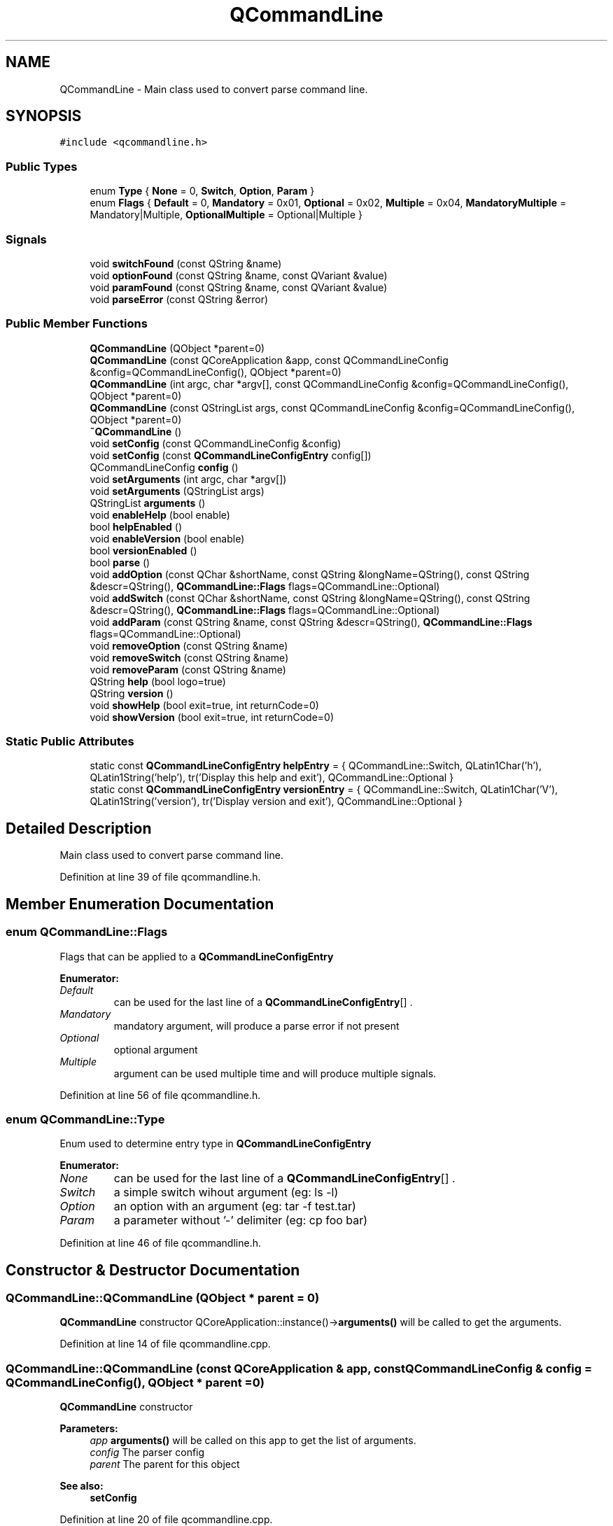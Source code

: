 .TH "QCommandLine" 3 "21 Oct 2010" "Version 0.2.0" "QCommandLine" \" -*- nroff -*-
.ad l
.nh
.SH NAME
QCommandLine \- Main class used to convert parse command line.  

.PP
.SH SYNOPSIS
.br
.PP
\fC#include <qcommandline.h>\fP
.PP
.SS "Public Types"

.in +1c
.ti -1c
.RI "enum \fBType\fP { \fBNone\fP =  0, \fBSwitch\fP, \fBOption\fP, \fBParam\fP }"
.br
.ti -1c
.RI "enum \fBFlags\fP { \fBDefault\fP =  0, \fBMandatory\fP =  0x01, \fBOptional\fP =  0x02, \fBMultiple\fP =  0x04, \fBMandatoryMultiple\fP =  Mandatory|Multiple, \fBOptionalMultiple\fP =  Optional|Multiple }"
.br
.SS "Signals"

.in +1c
.ti -1c
.RI "void \fBswitchFound\fP (const QString &name)"
.br
.ti -1c
.RI "void \fBoptionFound\fP (const QString &name, const QVariant &value)"
.br
.ti -1c
.RI "void \fBparamFound\fP (const QString &name, const QVariant &value)"
.br
.ti -1c
.RI "void \fBparseError\fP (const QString &error)"
.br
.in -1c
.SS "Public Member Functions"

.in +1c
.ti -1c
.RI "\fBQCommandLine\fP (QObject *parent=0)"
.br
.ti -1c
.RI "\fBQCommandLine\fP (const QCoreApplication &app, const QCommandLineConfig &config=QCommandLineConfig(), QObject *parent=0)"
.br
.ti -1c
.RI "\fBQCommandLine\fP (int argc, char *argv[], const QCommandLineConfig &config=QCommandLineConfig(), QObject *parent=0)"
.br
.ti -1c
.RI "\fBQCommandLine\fP (const QStringList args, const QCommandLineConfig &config=QCommandLineConfig(), QObject *parent=0)"
.br
.ti -1c
.RI "\fB~QCommandLine\fP ()"
.br
.ti -1c
.RI "void \fBsetConfig\fP (const QCommandLineConfig &config)"
.br
.ti -1c
.RI "void \fBsetConfig\fP (const \fBQCommandLineConfigEntry\fP config[])"
.br
.ti -1c
.RI "QCommandLineConfig \fBconfig\fP ()"
.br
.ti -1c
.RI "void \fBsetArguments\fP (int argc, char *argv[])"
.br
.ti -1c
.RI "void \fBsetArguments\fP (QStringList args)"
.br
.ti -1c
.RI "QStringList \fBarguments\fP ()"
.br
.ti -1c
.RI "void \fBenableHelp\fP (bool enable)"
.br
.ti -1c
.RI "bool \fBhelpEnabled\fP ()"
.br
.ti -1c
.RI "void \fBenableVersion\fP (bool enable)"
.br
.ti -1c
.RI "bool \fBversionEnabled\fP ()"
.br
.ti -1c
.RI "bool \fBparse\fP ()"
.br
.ti -1c
.RI "void \fBaddOption\fP (const QChar &shortName, const QString &longName=QString(), const QString &descr=QString(), \fBQCommandLine::Flags\fP flags=QCommandLine::Optional)"
.br
.ti -1c
.RI "void \fBaddSwitch\fP (const QChar &shortName, const QString &longName=QString(), const QString &descr=QString(), \fBQCommandLine::Flags\fP flags=QCommandLine::Optional)"
.br
.ti -1c
.RI "void \fBaddParam\fP (const QString &name, const QString &descr=QString(), \fBQCommandLine::Flags\fP flags=QCommandLine::Optional)"
.br
.ti -1c
.RI "void \fBremoveOption\fP (const QString &name)"
.br
.ti -1c
.RI "void \fBremoveSwitch\fP (const QString &name)"
.br
.ti -1c
.RI "void \fBremoveParam\fP (const QString &name)"
.br
.ti -1c
.RI "QString \fBhelp\fP (bool logo=true)"
.br
.ti -1c
.RI "QString \fBversion\fP ()"
.br
.ti -1c
.RI "void \fBshowHelp\fP (bool exit=true, int returnCode=0)"
.br
.ti -1c
.RI "void \fBshowVersion\fP (bool exit=true, int returnCode=0)"
.br
.in -1c
.SS "Static Public Attributes"

.in +1c
.ti -1c
.RI "static const \fBQCommandLineConfigEntry\fP \fBhelpEntry\fP = { QCommandLine::Switch, QLatin1Char('h'), QLatin1String('help'), tr('Display this help and exit'), QCommandLine::Optional }"
.br
.ti -1c
.RI "static const \fBQCommandLineConfigEntry\fP \fBversionEntry\fP = { QCommandLine::Switch, QLatin1Char('V'), QLatin1String('version'), tr('Display version and exit'), QCommandLine::Optional }"
.br
.in -1c
.SH "Detailed Description"
.PP 
Main class used to convert parse command line. 
.PP
Definition at line 39 of file qcommandline.h.
.SH "Member Enumeration Documentation"
.PP 
.SS "enum \fBQCommandLine::Flags\fP"
.PP
Flags that can be applied to a \fBQCommandLineConfigEntry\fP 
.PP
\fBEnumerator: \fP
.in +1c
.TP
\fB\fIDefault \fP\fP
can be used for the last line of a \fBQCommandLineConfigEntry\fP[] . 
.TP
\fB\fIMandatory \fP\fP
mandatory argument, will produce a parse error if not present 
.TP
\fB\fIOptional \fP\fP
optional argument 
.TP
\fB\fIMultiple \fP\fP
argument can be used multiple time and will produce multiple signals. 
.PP
Definition at line 56 of file qcommandline.h.
.SS "enum \fBQCommandLine::Type\fP"
.PP
Enum used to determine entry type in \fBQCommandLineConfigEntry\fP 
.PP
\fBEnumerator: \fP
.in +1c
.TP
\fB\fINone \fP\fP
can be used for the last line of a \fBQCommandLineConfigEntry\fP[] . 
.TP
\fB\fISwitch \fP\fP
a simple switch wihout argument (eg: ls -l) 
.TP
\fB\fIOption \fP\fP
an option with an argument (eg: tar -f test.tar) 
.TP
\fB\fIParam \fP\fP
a parameter without '-' delimiter (eg: cp foo bar) 
.PP
Definition at line 46 of file qcommandline.h.
.SH "Constructor & Destructor Documentation"
.PP 
.SS "QCommandLine::QCommandLine (QObject * parent = \fC0\fP)"
.PP
\fBQCommandLine\fP constructor QCoreApplication::instance()->\fBarguments()\fP will be called to get the arguments. 
.PP
Definition at line 14 of file qcommandline.cpp.
.SS "QCommandLine::QCommandLine (const QCoreApplication & app, const QCommandLineConfig & config = \fCQCommandLineConfig()\fP, QObject * parent = \fC0\fP)"
.PP
\fBQCommandLine\fP constructor 
.PP
\fBParameters:\fP
.RS 4
\fIapp\fP \fBarguments()\fP will be called on this app to get the list of arguments. 
.br
\fIconfig\fP The parser config 
.br
\fIparent\fP The parent for this object 
.RE
.PP
\fBSee also:\fP
.RS 4
\fBsetConfig\fP 
.RE
.PP

.PP
Definition at line 20 of file qcommandline.cpp.
.SS "QCommandLine::QCommandLine (int argc, char * argv[], const QCommandLineConfig & config = \fCQCommandLineConfig()\fP, QObject * parent = \fC0\fP)"
.PP
\fBQCommandLine\fP constructor 
.PP
\fBParameters:\fP
.RS 4
\fIargc\fP Size of the argv array 
.br
\fIargv\fP Argument array 
.br
\fIconfig\fP The parser config 
.br
\fIparent\fP The parent for this object 
.RE
.PP
\fBSee also:\fP
.RS 4
\fBsetArguments\fP 
.PP
\fBsetConfig\fP 
.RE
.PP

.PP
Definition at line 31 of file qcommandline.cpp.
.SS "QCommandLine::QCommandLine (const QStringList args, const QCommandLineConfig & config = \fCQCommandLineConfig()\fP, QObject * parent = \fC0\fP)"
.PP
\fBQCommandLine\fP constructor 
.PP
\fBParameters:\fP
.RS 4
\fIargs\fP Command line arguments 
.br
\fIconfig\fP The parser config 
.br
\fIparent\fP The parent for this object 
.RE
.PP
\fBSee also:\fP
.RS 4
\fBsetArguments\fP 
.PP
\fBsetConfig\fP 
.RE
.PP

.PP
Definition at line 42 of file qcommandline.cpp.
.SS "QCommandLine::~QCommandLine ()"
.PP
\fBQCommandLine\fP destructor 
.PP
Definition at line 53 of file qcommandline.cpp.
.SH "Member Function Documentation"
.PP 
.SS "void QCommandLine::addOption (const QChar & shortName, const QString & longName = \fCQString()\fP, const QString & descr = \fCQString()\fP, \fBQCommandLine::Flags\fP flags = \fCQCommandLine::Optional\fP)"
.PP
Define a new option 
.PP
\fBParameters:\fP
.RS 4
\fIshortName\fP Short name for this option (ex: h) 
.br
\fIlongName\fP Long name for this option (ex: help) 
.br
\fIdescr\fP Help text 
.br
\fIflags\fP Switch flags 
.RE
.PP
\fBSee also:\fP
.RS 4
\fBaddSwitch\fP 
.PP
\fBaddParam\fP 
.RE
.PP

.PP
Definition at line 313 of file qcommandline.cpp.
.SS "void QCommandLine::addParam (const QString & name, const QString & descr = \fCQString()\fP, \fBQCommandLine::Flags\fP flags = \fCQCommandLine::Optional\fP)"
.PP
Define a new parameter 
.PP
\fBParameters:\fP
.RS 4
\fIname\fP Name, used in help, usage and error messages 
.br
\fIdescr\fP Help text 
.br
\fIflags\fP Parameter flags 
.RE
.PP
\fBSee also:\fP
.RS 4
\fBaddSwitch\fP 
.PP
\fBaddOption\fP 
.RE
.PP

.PP
Definition at line 345 of file qcommandline.cpp.
.SS "void QCommandLine::addSwitch (const QChar & shortName, const QString & longName = \fCQString()\fP, const QString & descr = \fCQString()\fP, \fBQCommandLine::Flags\fP flags = \fCQCommandLine::Optional\fP)"
.PP
Define a new switch 
.PP
\fBParameters:\fP
.RS 4
\fIshortName\fP Short name for this switch (ex: h) 
.br
\fIlongName\fP Long name for this switch (ex: help) 
.br
\fIdescr\fP Help text 
.br
\fIflags\fP Parameter flags 
.RE
.PP
\fBSee also:\fP
.RS 4
\fBaddOption\fP 
.PP
\fBaddParam\fP 
.RE
.PP

.PP
Definition at line 329 of file qcommandline.cpp.
.SS "QStringList QCommandLine::arguments ()"
.PP
Get command line arguments 
.PP
\fBReturns:\fP
.RS 4
Command line arguments (like QApplication::arguments()) 
.RE
.PP
\fBSee also:\fP
.RS 4
\fBarguments\fP 
.RE
.PP

.PP
Definition at line 96 of file qcommandline.cpp.
.SS "QCommandLineConfig QCommandLine::config ()"
.PP
Get the current parser configuration 
.PP
\fBReturns:\fP
.RS 4
The parser configuration 
.RE
.PP
\fBSee also:\fP
.RS 4
\fBsetConfig\fP 
.RE
.PP

.PP
Definition at line 76 of file qcommandline.cpp.
.SS "void QCommandLine::enableHelp (bool enable)"
.PP
Enable --help,-h switch 
.PP
\fBParameters:\fP
.RS 4
\fIenable\fP true to enable, false to disable 
.RE
.PP
\fBSee also:\fP
.RS 4
\fBenableHelp\fP 
.RE
.PP

.PP
Definition at line 102 of file qcommandline.cpp.
.SS "void QCommandLine::enableVersion (bool enable)"
.PP
Enable --version,-V switch 
.PP
\fBParameters:\fP
.RS 4
\fIenable\fP true to enable, false to disable 
.RE
.PP
\fBSee also:\fP
.RS 4
\fBversionEnabled\fP 
.RE
.PP

.PP
Definition at line 114 of file qcommandline.cpp.
.SS "QString QCommandLine::help (bool logo = \fCtrue\fP)"
.PP
Return the help message 
.PP
\fBParameters:\fP
.RS 4
\fIlogo\fP also show version message on top of the help message 
.RE
.PP
\fBSee also:\fP
.RS 4
\fBversion\fP 
.RE
.PP

.PP
Definition at line 402 of file qcommandline.cpp.
.SS "bool QCommandLine::helpEnabled ()"
.PP
Check if help is enabled or not. 
.PP
\fBReturns:\fP
.RS 4
true if help is enabled; otherwise returns false. 
.RE
.PP
\fBSee also:\fP
.RS 4
\fBenableVersion\fP 
.RE
.PP

.PP
Definition at line 108 of file qcommandline.cpp.
.SS "void QCommandLine::optionFound (const QString & name, const QVariant & value)\fC [signal]\fP"
.PP
Signal emitted when an option is found while parsing 
.PP
\fBParameters:\fP
.RS 4
\fIname\fP The 'longName' of the switch. 
.br
\fIvalue\fP The value of that option 
.RE
.PP
\fBSee also:\fP
.RS 4
\fBparse\fP 
.PP
\fBaddSwitch\fP 
.RE
.PP

.SS "void QCommandLine::paramFound (const QString & name, const QVariant & value)\fC [signal]\fP"
.PP
Signal emitted when a param is found while parsing 
.PP
\fBParameters:\fP
.RS 4
\fIname\fP The 'longName' of the switch. 
.br
\fIvalue\fP The actual argument 
.RE
.PP
\fBSee also:\fP
.RS 4
\fBparse\fP 
.PP
\fBaddSwitch\fP 
.RE
.PP

.SS "bool QCommandLine::parse ()"
.PP
Parse command line and emmit signals when switchs, options, or param are found. 
.PP
\fBReturns:\fP
.RS 4
true if successfully parsed; otherwise returns false. 
.RE
.PP
\fBSee also:\fP
.RS 4
\fBparseError\fP 
.RE
.PP

.PP
Definition at line 126 of file qcommandline.cpp.
.SS "void QCommandLine::parseError (const QString & error)\fC [signal]\fP"
.PP
Signal emitted when a parse error is detected 
.PP
\fBParameters:\fP
.RS 4
\fIerror\fP Parse error description 
.RE
.PP
\fBSee also:\fP
.RS 4
\fBparse\fP 
.RE
.PP

.SS "void QCommandLine::removeOption (const QString & name)"
.PP
Remove any option of type \fBQCommandLine::Option\fP with a given shortName or longName. 
.PP
\fBParameters:\fP
.RS 4
\fIname\fP the name of the option to remove 
.RE
.PP
\fBSee also:\fP
.RS 4
\fBremoveParam\fP 
.PP
\fBremoveSwitch\fP 
.RE
.PP

.PP
Definition at line 359 of file qcommandline.cpp.
.SS "void QCommandLine::removeParam (const QString & name)"
.PP
Remove any option of type \fBQCommandLine::Param\fP with a given shortName or longName. 
.PP
\fBParameters:\fP
.RS 4
\fIname\fP the name of the option to remove 
.RE
.PP
\fBSee also:\fP
.RS 4
\fBremoveOption\fP 
.PP
\fBremoveSwitch\fP 
.RE
.PP

.PP
Definition at line 387 of file qcommandline.cpp.
.SS "void QCommandLine::removeSwitch (const QString & name)"
.PP
Remove any option of type \fBQCommandLine::Switch\fP with a given shortName or longName. 
.PP
\fBParameters:\fP
.RS 4
\fIname\fP the name of the option to remove 
.RE
.PP
\fBSee also:\fP
.RS 4
\fBremoveOption\fP 
.PP
\fBremoveParam\fP 
.RE
.PP

.PP
Definition at line 373 of file qcommandline.cpp.
.SS "void QCommandLine::setArguments (QStringList args)"
.PP
Set command line arguments 
.PP
\fBParameters:\fP
.RS 4
\fIargs\fP A list of arguments 
.RE
.PP
\fBSee also:\fP
.RS 4
\fBarguments\fP 
.RE
.PP

.PP
Definition at line 90 of file qcommandline.cpp.
.SS "void QCommandLine::setArguments (int argc, char * argv[])"
.PP
Set command line arguments 
.PP
\fBParameters:\fP
.RS 4
\fIargc\fP Size of the argv array 
.br
\fIargv\fP Array of arguments 
.RE
.PP
\fBSee also:\fP
.RS 4
\fBarguments\fP 
.RE
.PP

.PP
Definition at line 82 of file qcommandline.cpp.
.SS "void QCommandLine::setConfig (const \fBQCommandLineConfigEntry\fP config[])"
.PP
Set the parser configuration 
.PP
\fBParameters:\fP
.RS 4
\fIconfig\fP An array containing the configuration 
.RE
.PP
\fBSee also:\fP
.RS 4
\fBconfig\fP 
.RE
.PP

.PP
Definition at line 65 of file qcommandline.cpp.
.SS "void QCommandLine::setConfig (const QCommandLineConfig & config)"
.PP
Set the parser configuration 
.PP
\fBParameters:\fP
.RS 4
\fIconfig\fP The configuration 
.RE
.PP
\fBSee also:\fP
.RS 4
\fBconfig\fP 
.RE
.PP

.PP
Definition at line 59 of file qcommandline.cpp.
.SS "void QCommandLine::showHelp (bool exit = \fCtrue\fP, int returnCode = \fC0\fP)"
.PP
Show the help message. 
.PP
\fBParameters:\fP
.RS 4
\fIexit\fP Exit if true 
.br
\fIreturnCode\fP return code of the program if exit is true 
.RE
.PP
\fBSee also:\fP
.RS 4
\fBshowVersion\fP 
.RE
.PP

.PP
Definition at line 486 of file qcommandline.cpp.
.SS "void QCommandLine::showVersion (bool exit = \fCtrue\fP, int returnCode = \fC0\fP)"
.PP
Show the version message. 
.PP
\fBParameters:\fP
.RS 4
\fIexit\fP Exit if true 
.br
\fIreturnCode\fP return code of the program if exit is true 
.RE
.PP
\fBSee also:\fP
.RS 4
\fBshowHelp\fP 
.RE
.PP

.PP
Definition at line 496 of file qcommandline.cpp.
.SS "void QCommandLine::switchFound (const QString & name)\fC [signal]\fP"
.PP
Signal emitted when a switch is found while parsing 
.PP
\fBParameters:\fP
.RS 4
\fIname\fP The 'longName' of the switch. 
.RE
.PP
\fBSee also:\fP
.RS 4
\fBparse\fP 
.PP
\fBaddSwitch\fP 
.RE
.PP

.SS "QString QCommandLine::version ()"
.PP
Return the version message 
.PP
\fBSee also:\fP
.RS 4
\fBhelp\fP 
.RE
.PP

.PP
Definition at line 471 of file qcommandline.cpp.
.SS "bool QCommandLine::versionEnabled ()"
.PP
Check if version is enabled or not. 
.PP
\fBReturns:\fP
.RS 4
true if version is enabled; otherwise returns false. 
.RE
.PP
\fBSee also:\fP
.RS 4
\fBenableHelp\fP 
.RE
.PP

.PP
Definition at line 120 of file qcommandline.cpp.
.SH "Member Data Documentation"
.PP 
.SS "const \fBQCommandLineConfigEntry\fP \fBQCommandLine::helpEntry\fP = { QCommandLine::Switch, QLatin1Char('h'), QLatin1String('help'), tr('Display this help and exit'), QCommandLine::Optional }\fC [static]\fP"
.PP
Standard --help, -h entry 
.PP
Definition at line 287 of file qcommandline.h.
.SS "const \fBQCommandLineConfigEntry\fP \fBQCommandLine::versionEntry\fP = { QCommandLine::Switch, QLatin1Char('V'), QLatin1String('version'), tr('Display version and exit'), QCommandLine::Optional }\fC [static]\fP"
.PP
Standard --version, -V entry 
.PP
Definition at line 292 of file qcommandline.h.

.SH "Author"
.PP 
Generated automatically by Doxygen for QCommandLine from the source code.
